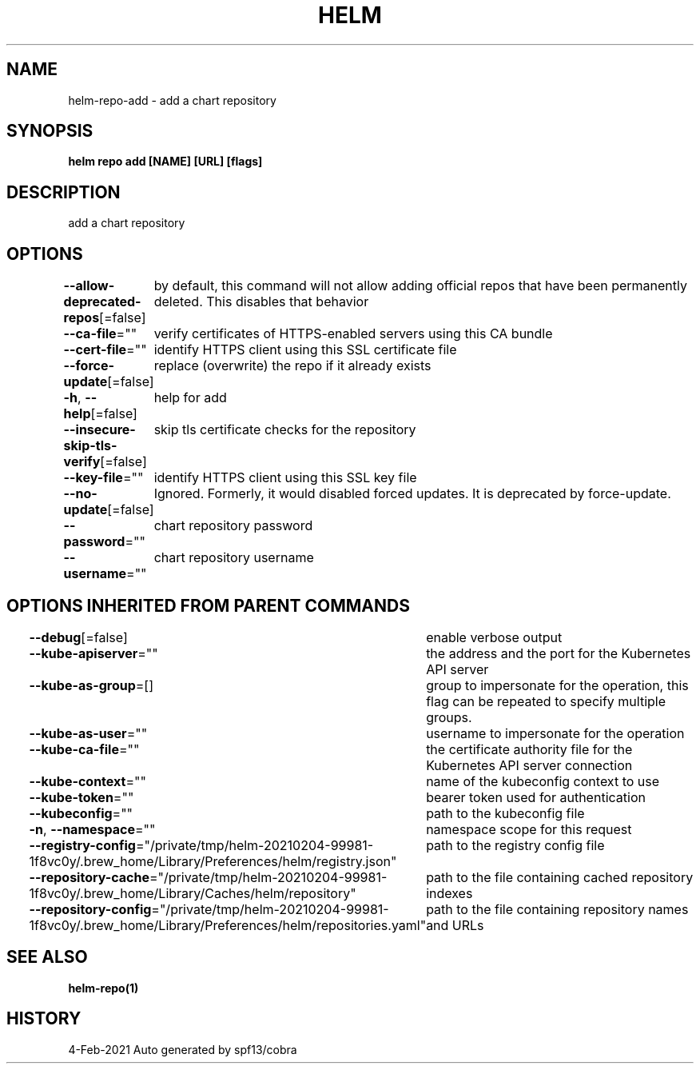 .nh
.TH "HELM" "1" "Feb 2021" "Auto generated by spf13/cobra" ""

.SH NAME
.PP
helm\-repo\-add \- add a chart repository


.SH SYNOPSIS
.PP
\fBhelm repo add [NAME] [URL] [flags]\fP


.SH DESCRIPTION
.PP
add a chart repository


.SH OPTIONS
.PP
\fB\-\-allow\-deprecated\-repos\fP[=false]
	by default, this command will not allow adding official repos that have been permanently deleted. This disables that behavior

.PP
\fB\-\-ca\-file\fP=""
	verify certificates of HTTPS\-enabled servers using this CA bundle

.PP
\fB\-\-cert\-file\fP=""
	identify HTTPS client using this SSL certificate file

.PP
\fB\-\-force\-update\fP[=false]
	replace (overwrite) the repo if it already exists

.PP
\fB\-h\fP, \fB\-\-help\fP[=false]
	help for add

.PP
\fB\-\-insecure\-skip\-tls\-verify\fP[=false]
	skip tls certificate checks for the repository

.PP
\fB\-\-key\-file\fP=""
	identify HTTPS client using this SSL key file

.PP
\fB\-\-no\-update\fP[=false]
	Ignored. Formerly, it would disabled forced updates. It is deprecated by force\-update.

.PP
\fB\-\-password\fP=""
	chart repository password

.PP
\fB\-\-username\fP=""
	chart repository username


.SH OPTIONS INHERITED FROM PARENT COMMANDS
.PP
\fB\-\-debug\fP[=false]
	enable verbose output

.PP
\fB\-\-kube\-apiserver\fP=""
	the address and the port for the Kubernetes API server

.PP
\fB\-\-kube\-as\-group\fP=[]
	group to impersonate for the operation, this flag can be repeated to specify multiple groups.

.PP
\fB\-\-kube\-as\-user\fP=""
	username to impersonate for the operation

.PP
\fB\-\-kube\-ca\-file\fP=""
	the certificate authority file for the Kubernetes API server connection

.PP
\fB\-\-kube\-context\fP=""
	name of the kubeconfig context to use

.PP
\fB\-\-kube\-token\fP=""
	bearer token used for authentication

.PP
\fB\-\-kubeconfig\fP=""
	path to the kubeconfig file

.PP
\fB\-n\fP, \fB\-\-namespace\fP=""
	namespace scope for this request

.PP
\fB\-\-registry\-config\fP="/private/tmp/helm\-20210204\-99981\-1f8vc0y/.brew\_home/Library/Preferences/helm/registry.json"
	path to the registry config file

.PP
\fB\-\-repository\-cache\fP="/private/tmp/helm\-20210204\-99981\-1f8vc0y/.brew\_home/Library/Caches/helm/repository"
	path to the file containing cached repository indexes

.PP
\fB\-\-repository\-config\fP="/private/tmp/helm\-20210204\-99981\-1f8vc0y/.brew\_home/Library/Preferences/helm/repositories.yaml"
	path to the file containing repository names and URLs


.SH SEE ALSO
.PP
\fBhelm\-repo(1)\fP


.SH HISTORY
.PP
4\-Feb\-2021 Auto generated by spf13/cobra

